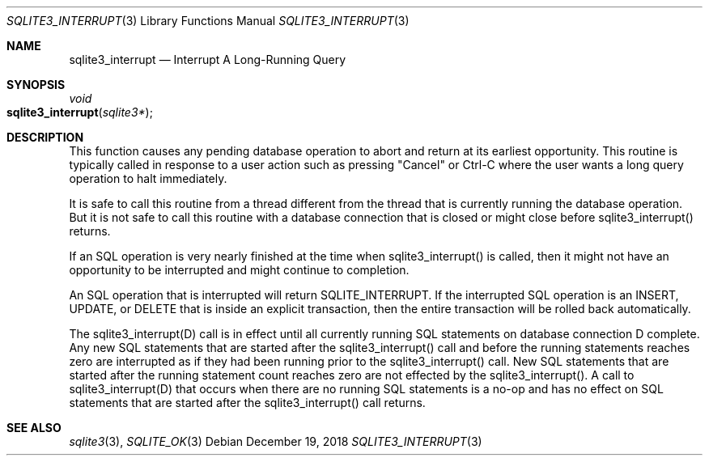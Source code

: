 .Dd December 19, 2018
.Dt SQLITE3_INTERRUPT 3
.Os
.Sh NAME
.Nm sqlite3_interrupt
.Nd Interrupt A Long-Running Query
.Sh SYNOPSIS
.Ft void 
.Fo sqlite3_interrupt
.Fa "sqlite3*"
.Fc
.Sh DESCRIPTION
This function causes any pending database operation to abort and return
at its earliest opportunity.
This routine is typically called in response to a user action such
as pressing "Cancel" or Ctrl-C where the user wants a long query operation
to halt immediately.
.Pp
It is safe to call this routine from a thread different from the thread
that is currently running the database operation.
But it is not safe to call this routine with a database connection
that is closed or might close before sqlite3_interrupt() returns.
.Pp
If an SQL operation is very nearly finished at the time when sqlite3_interrupt()
is called, then it might not have an opportunity to be interrupted
and might continue to completion.
.Pp
An SQL operation that is interrupted will return SQLITE_INTERRUPT.
If the interrupted SQL operation is an INSERT, UPDATE, or DELETE that
is inside an explicit transaction, then the entire transaction will
be rolled back automatically.
.Pp
The sqlite3_interrupt(D) call is in effect until all currently running
SQL statements on database connection D complete.
Any new SQL statements that are started after the sqlite3_interrupt()
call and before the running statements reaches zero are interrupted
as if they had been running prior to the sqlite3_interrupt() call.
New SQL statements that are started after the running statement count
reaches zero are not effected by the sqlite3_interrupt().
A call to sqlite3_interrupt(D) that occurs when there are no running
SQL statements is a no-op and has no effect on SQL statements that
are started after the sqlite3_interrupt() call returns.
.Sh SEE ALSO
.Xr sqlite3 3 ,
.Xr SQLITE_OK 3
